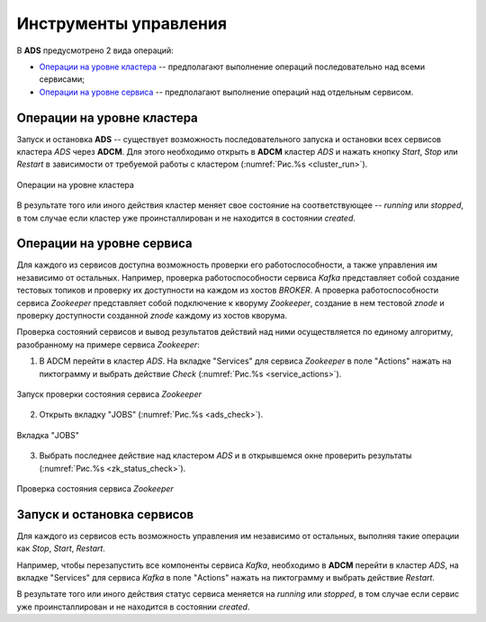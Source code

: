Инструменты управления
======================

В **ADS** предусмотрено 2 вида операций:

* `Операции на уровне кластера`_ -- предполагают выполнение операций последовательно над всеми сервисами;

* `Операции на уровне сервиса`_ -- предполагают выполнение операций над отдельным сервисом.
 

Операции на уровне кластера
---------------------------

Запуск и остановка **ADS** -- существует возможность последовательного запуска и остановки всех сервисов кластера *ADS* через **ADCM**. Для этого необходимо открыть в **ADCM** кластер *ADS* и нажать кнопку *Start*, *Stop* или *Restart* в зависимости от требуемой работы с кластером (:numref:`Рис.%s <cluster_run>`).

.. _cluster_run:

.. figure:: ../imgs/cluster_run.png
   :align: center

   Операции на уровне кластера


В результате того или иного действия кластер меняет свое состояние на соответствующее -- *running* или *stopped*, в том случае если кластер уже проинсталлирован и не находится в состоянии *created*.


Операции на уровне сервиса
---------------------------

Для каждого из сервисов доступна возможность проверки его работоспособности, а также управления им независимо от остальных. Например, проверка работоспособности сервиса *Kafka* представляет собой создание тестовых топиков и проверку их доступности на каждом из хостов *BROKER*. А проверка работоспособности сервиса *Zookeeper* представляет собой подключение к кворуму *Zookeeper*, создание в нем тестовой *znode* и проверку доступности созданной *znode* каждому из хостов кворума.

Проверка состояний сервисов и вывод результатов действий над ними осуществляется по единому алгоритму, разобранному на примере сервиса  *Zookeeper*:

1. В ADCM перейти в кластер *ADS*. На вкладке "Services" для сервиса *Zookeeper* в поле "Actions" нажать на пиктограмму и выбрать действие *Check* (:numref:`Рис.%s <service_actions>`).

.. _service_actions:

.. figure:: ../imgs/service_actions.png
   :align: center

   Запуск проверки состояния сервиса *Zookeeper*


2. Открыть вкладку "JOBS" (:numref:`Рис.%s <ads_check>`).

.. _ads_check:

.. figure:: ../imgs/ads_check.png
   :align: center

   Вкладка "JOBS"


3. Выбрать последнее действие над кластером *ADS* и в открывшемся окне проверить результаты (:numref:`Рис.%s <zk_status_check>`).

.. _zk_status_check:

.. figure:: ../imgs/zk_status_check.png
   :align: center

   Проверка состояния сервиса *Zookeeper*



Запуск и остановка сервисов
-----------------------------

Для каждого из сервисов есть возможность управления им независимо от остальных, выполняя такие операции как *Stop*, *Start*, *Restart*.

Например, чтобы перезапустить все компоненты сервиса *Kafka*, необходимо в **ADCM** перейти в кластер *ADS*, на вкладке "Services" для сервиса *Kafka* в поле "Actions" нажать на пиктограмму и выбрать действие *Restart*.

В результате того или иного действия статус сервиса меняется на *running* или *stopped*, в том случае если сервис уже проинсталлирован и не находится в состоянии *created*.
